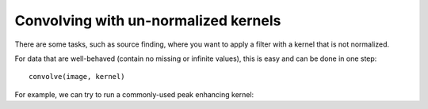 *************************************
Convolving with un-normalized kernels
*************************************

There are some tasks, such as source finding, where you want to apply a filter
with a kernel that is not normalized.

For data that are well-behaved (contain no missing or infinite values), this is
easy and can be done in one step::

    convolve(image, kernel)

For example, we can try to run a commonly-used peak enhancing kernel:

.. plot::
   :context: reset
   :include-source:
   :align: center

    import numpy as np
    import matplotlib.pyplot as plt

    from astropy.io import fits
    from astropy.utils.data import get_pkg_data_filename
    from astropy.convolution import CustomKernel
    from scipy.signal import convolve as scipy_convolve
    from astropy.convolution import convolve, convolve_fft


    # Load the data from data.astropy.org
    filename = get_pkg_data_filename('galactic_center/gc_msx_e.fits')
    hdu = fits.open(filename)[0]

    # Scale the file to have reasonable numbers
    # (this is mostly so that colorbars don't have too many digits)
    # Also, we crop it so you can see individual pixels
    img = hdu.data[50:90, 60:100] * 1e5

    kernel = CustomKernel([[-1,-1,-1], [-1, 8, -1], [-1,-1,-1]])

    astropy_conv = convolve(img, kernel, normalize_kernel=False, nan_treatment='fill')
    #astropy_conv_fft = convolve_fft(img, kernel, normalize_kernel=False, nan_treatment='fill')

    plt.figure(1, figsize=(12, 12)).clf()
    ax1 = plt.subplot(1, 2, 1)
    im = ax1.imshow(img, vmin=-6., vmax=5.e1, origin='lower',
                    interpolation='nearest', cmap='viridis')

    ax2 = plt.subplot(1, 2, 2)
    im = ax2.imshow(astropy_conv, vmin=-6., vmax=5.e1, origin='lower',
                    interpolation='nearest', cmap='viridis')
